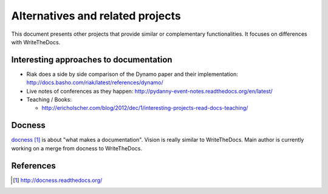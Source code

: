 Alternatives and related projects
=================================

This document presents other projects that provide similar or complementary
functionalities. It focuses on differences with WriteTheDocs.


Interesting approaches to documentation
---------------------------------------

* Riak does a side by side comparison of the Dynamo paper and their
  implementation: http://docs.basho.com/riak/latest/references/dynamo/

* Live notes of conferences as they happen:
  http://pydanny-event-notes.readthedocs.org/en/latest/

* Teaching / Books:

  * http://ericholscher.com/blog/2012/dec/1/interesting-projects-read-docs-teaching/


Docness
-------

`docness`_ is about "what makes a documentation". Vision is really similar to
WriteTheDocs. Main author is currently working on a merge from docness to
WriteTheDocs.


References
----------

.. target-notes::

.. _`docness`: http://docness.readthedocs.org/

